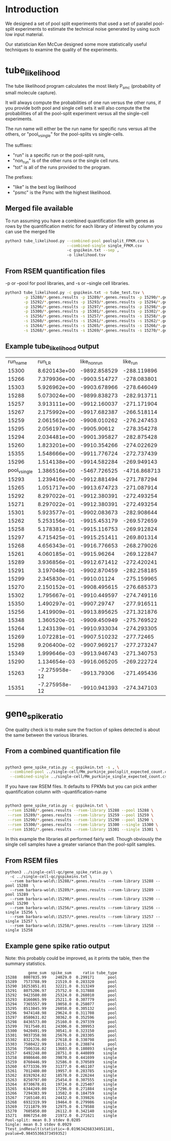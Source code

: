 * Introduction

We designed a set of pool split experiments that used a set of
parallel pool-split experiments to estimate the technical noise
generated by using such low input material.

Our statistician Ken McCue designed some more statistically useful
techniques to examine the quality of the experiments.

* tube_likelihood

The tube likelihood program calculates the most likely P_{smc}
(probability of small molecule capture).

It will always compute the probabilities of one run versus the other
runs, if you provide both pool and single cell sets it will also
compute the the probabilities of all the pool-split experiment versus
all the single-cell experiments.

The run name will either be the run name for specific runs versus all the others,
or "pool_v_single" for the pool-splits vs single-cells.

The suffixes:

  - "run" is a specific run or the pool-split runs,
  - "non_run" is  of the other runs or the single cell runs.
  - "tot" is all of the runs provided to the program.

The prefixes:

  - "like" is the best log likelihood
  - "psmc" is the Psmc with the highest likelihood.

** Merged file available

To run assuming you have a combined quantification file with genes as
rows by the quantification metric for each library of interest by
column you can use the merged file

#+BEGIN_SRC bash
python3 tube_likelihood.py --combined-pool poolsplit_FPKM.csv \
                           --combined-single single_FPKM.csv 
                           -c gspikein.txt --sep , 
                           -o likelihood.tsv
#+END_SRC

** From RSEM quantification files

-p or --pool for pool libraries, and -s or --single cell libraries.

#+BEGIN_SRC bash
python3 tube_likelihood.py -c gspikein.txt -o tube_test.tsv \
        -p 15288/*.genes.results -p 15289/*.genes.results -p 15290/*.genes.results -p 15291/*.genes.results \
        -p 15292/*.genes.results -p 15293/*.genes.results -p 15294/*.genes.results -p 15295/*.genes.results \
        -p 15296/*.genes.results -p 15297/*.genes.results -p 15298/*.genes.results -p 15299/*.genes.results \
        -p 15300/*.genes.results -p 15301/*.genes.results -p 15302/*.genes.results -p 15303/*.genes.results \
        -s 15256/*.genes.results -s 15257/*.genes.results -s 15258/*.genes.results -s 15259/*.genes.results \
        -s 15260/*.genes.results -s 15261/*.genes.results -s 15262/*.genes.results -s 15263/*.genes.results \
        -s 15264/*.genes.results -s 15265/*.genes.results -s 15266/*.genes.results -s 15267/*.genes.results \
        -s 15268/*.genes.results -s 15269/*.genes.results -s 15270/*.genes.results -s 15271/*.genes.results 

#+END_SRC


** Example tube_likelihood output

#+NAME: 
#+RESULTS:
|      run_name |        run_LR | like_non_run |     like_run |      like_tot | psmc_non_run | psmc_run | psmc_tot | tube_type |     vchi |     vadj |
|         15300 |  8.620143e+00 | -9892.858529 |  -288.119896 | -10185.288496 |         0.12 |     0.26 |     0.13 | pool      | 0.003325 | 0.126337 |
|         15266 |  7.379936e+00 | -9903.514727 |  -278.083801 | -10185.288496 |         0.13 |     0.07 |     0.13 | single    | 0.006596 | 0.250631 |
|         15303 |  5.926962e+00 | -9903.678966 |  -278.646049 | -10185.288496 |         0.13 |     0.07 |     0.13 | pool      | 0.014911 | 0.566615 |
|         15288 |  5.073024e+00 | -9899.838273 |  -282.913711 | -10185.288496 |         0.13 |     0.08 |     0.13 | pool      | 0.024301 | 0.923436 |
|         15257 |  3.913111e+00 | -9912.160037 |  -271.171904 | -10185.288496 |         0.13 |     0.08 |     0.13 | single    | 0.047911 |      1.0 |
|         15267 |  2.175992e+00 | -9917.682387 |  -266.518114 | -10185.288496 |         0.13 |     0.08 |     0.13 | single    | 0.140179 |      1.0 |
|         15259 |  2.061561e+00 | -9908.010262 |  -276.247453 | -10185.288496 |         0.13 |     0.19 |     0.13 | single    | 0.151055 |      1.0 |
|         15295 |  2.056197e+00 |  -9905.90612 |  -278.354278 | -10185.288496 |         0.13 |     0.19 |     0.13 | pool      | 0.151588 |      1.0 |
|         15294 |  2.034481e+00 | -9901.395827 |  -282.875428 | -10185.288496 |         0.13 |     0.09 |     0.13 | pool      | 0.153767 |      1.0 |
|         15260 |  1.823201e+00 | -9910.354266 |  -274.022629 | -10185.288496 |         0.13 |     0.09 |     0.13 | single    | 0.176933 |      1.0 |
|         15355 |  1.548666e+00 | -9911.776724 |  -272.737439 | -10185.288496 |         0.13 |     0.18 |     0.13 | pool      | 0.213332 |      1.0 |
|         15296 |  1.514138e+00 | -9914.582284 |  -269.949143 | -10185.288496 |         0.13 |     0.19 |     0.13 | pool      | 0.218509 |      1.0 |
| pool_v_single |  1.386516e+00 | -5467.726525 | -4716.868713 | -10185.288496 |         0.12 |     0.13 |     0.13 | None      | 0.238994 |      1.0 |
|         15293 |  1.239416e+00 | -9912.881494 |  -271.787294 | -10185.288496 |         0.13 |     0.18 |     0.13 | pool      | 0.265584 |      1.0 |
|         15265 |  1.051717e+00 | -9913.674723 |  -271.087914 | -10185.288496 |         0.13 |      0.1 |     0.13 | single    | 0.305112 |      1.0 |
|         15292 |  8.297022e-01 | -9912.380391 |  -272.493254 | -10185.288496 |         0.13 |     0.17 |     0.13 | pool      | 0.362359 |      1.0 |
|         15271 |  8.297022e-01 | -9912.380391 |  -272.493254 | -10185.288496 |         0.13 |     0.17 |     0.13 | single    | 0.362359 |      1.0 |
|         15301 |  5.923577e-01 | -9902.083673 |  -282.908644 | -10185.288496 |         0.13 |     0.16 |     0.13 | pool      | 0.441509 |      1.0 |
|         15262 |  5.253156e-01 | -9915.453179 |  -269.572659 | -10185.288496 |         0.13 |     0.16 |     0.13 | single    | 0.468583 |      1.0 |
|         15258 |  5.178381e-01 | -9915.116753 |  -269.912824 | -10185.288496 |         0.13 |     0.11 |     0.13 | single    | 0.471765 |      1.0 |
|         15297 |  4.715425e-01 | -9915.251411 |  -269.801314 | -10185.288496 |         0.13 |     0.11 |     0.13 | pool      | 0.492278 |      1.0 |
|         15268 |  4.656343e-01 | -9916.776653 |  -268.279026 | -10185.288496 |         0.13 |     0.16 |     0.13 | single    | 0.495002 |      1.0 |
|         15261 |  4.060185e-01 |  -9915.96264 |  -269.122847 | -10185.288496 |         0.13 |     0.16 |     0.13 | single    | 0.523997 |      1.0 |
|         15289 |  3.936856e-01 | -9912.671412 |  -272.420241 | -10185.288496 |         0.13 |     0.11 |     0.13 | pool      | 0.530368 |      1.0 |
|         15291 |  3.197048e-01 | -9902.870459 |  -282.258185 | -10185.288496 |         0.13 |     0.15 |     0.13 | pool      | 0.571785 |      1.0 |
|         15299 |  2.345830e-01 |  -9910.01124 |  -275.159965 | -10185.288496 |         0.13 |     0.11 |     0.13 | pool      | 0.628146 |      1.0 |
|         15270 |  2.150152e-01 | -9908.495615 |  -276.685373 | -10185.288496 |         0.13 |     0.15 |     0.13 | single    | 0.642865 |      1.0 |
|         15302 |  1.795667e-01 | -9910.449597 |  -274.749116 | -10185.288496 |         0.13 |     0.15 |     0.13 | pool      | 0.671746 |      1.0 |
|         15350 |  1.490297e-01 |  -9907.29747 |  -277.916511 | -10185.288496 |         0.13 |     0.12 |     0.13 | single    | 0.699464 |      1.0 |
|         15256 |  1.419909e-01 | -9913.895625 |  -271.321876 | -10185.288496 |         0.13 |     0.12 |     0.13 | single    |  0.70631 |      1.0 |
|         15348 |  1.360520e-01 | -9909.450949 |  -275.769522 | -10185.288496 |         0.13 |     0.14 |     0.13 | single    | 0.712238 |      1.0 |
|         15264 |  1.243139e-01 | -9910.933034 |  -274.293305 | -10185.288496 |         0.13 |     0.14 |     0.13 | single    | 0.724402 |      1.0 |
|         15269 |  1.072281e-01 | -9907.510232 |   -277.72465 | -10185.288496 |         0.13 |     0.12 |     0.13 | single    | 0.743322 |      1.0 |
|         15298 |  9.206400e-02 | -9907.969217 |  -277.273247 | -10185.288496 |         0.13 |     0.14 |     0.13 | pool      | 0.761569 |      1.0 |
|         15349 |  1.999646e-03 | -9913.946743 |  -271.340753 | -10185.288496 |         0.13 |     0.14 |     0.13 | single    | 0.964333 |      1.0 |
|         15290 |  1.134654e-03 | -9916.065205 |  -269.222724 | -10185.288496 |         0.13 |     0.14 |     0.13 | pool      | 0.973129 |      1.0 |
|         15263 | -7.275958e-12 |  -9913.79306 |  -271.495436 | -10185.288496 |         0.13 |     0.13 |     0.13 | single    |      1.0 |      1.0 |
|         15351 | -7.275958e-12 | -9910.941393 |  -274.347103 | -10185.288496 |         0.13 |     0.13 |     0.13 | single    |      1.0 |      1.0 |

* gene_spike_ratio

One quality check is to make sure the fraction of spikes detected is
about the same between the various libraries.

** From a combined quantification file

#+BEGIN_SRC bash

python3 gene_spike_ratio.py -c gspikein.txt -s , \
  --combined-pool ../single-cell/Mm_purkinje_poolsplit_expected_count.csv \
  --combined-single ../single-cell/Mm_purkinje_single_expected_count.csv 

#+END_SRC

If you have raw RSEM files. It defaults to FPKMs but you can pick
anther quantification column with --quantification-name

#+BEGIN_SRC bash

 python3 gene_spike_ratio.py -c gspikein.txt \
  --rsem 15288/*.genes.results --rsem-library 15288 --pool 15288 \
  --rsem 15289/*.genes.results --rsem-library 15259 --pool 15259 \
  --rsem 15290/*.genes.results --rsem-library 15290 --pool 15290 \
  --rsem 15300/*.genes.results --rsem-library 15300 --single 15300 \
  --rsem 15301/*.genes.results --rsem-library 15301 --single 15301 \

#+END_SRC

In this example the libraries all performed fairly well. Though
obviously the single cell samples have a greater variance than the
pool-split samples.

** From RSEM files

#+BEGIN_EXAMPLE
python3 ../single-cell-qc/gene_spike_ratio.py \
  -c ../single-cell-qc/gspikeins.txt \
  --rsem barbara-wold\:15288/*.genes.results --rsem-library 15288 --pool 15288  \
  --rsem barbara-wold\:15289/*.genes.results --rsem-library 15289 --pool 15289  \
  --rsem barbara-wold\:15290/*.genes.results --rsem-library 15290 --pool 15290  \
  --rsem barbara-wold\:15256/*.genes.results --rsem-library 15256 --single 15256 \
  --rsem barbara-wold\:15257/*.genes.results --rsem-library 15257 --single 15257 \
  --rsem barbara-wold\:15258/*.genes.results --rsem-library 15258 --single 15258
#+END_EXAMPLE

** Example gene spike ratio output

Note: this probably could be improved, as it prints the table,
then the summary statistics.

#+BEGIN_EXAMPLE
          gene_sum  spike_sum     ratio tube_type
15288   8007835.99    24029.0  0.299171      pool
15289   7573788.99    21519.0  0.283320      pool
15290  10253851.01    32221.0  0.313249      pool
15291   8075206.97    25752.0  0.317888      pool
15292   9423580.00    25324.0  0.268010      pool
15293   8166065.99    25211.0  0.307779      pool
15294   7365557.99    19058.0  0.258077      pool
15295   8513845.99    26058.0  0.305132      pool
15296   9474148.98    29624.0  0.311708      pool
15297   8580631.02    30362.0  0.352596      pool
15298   8436573.00    25160.0  0.297339      pool
15299   7817540.01    24306.0  0.309953      pool
15300   9420491.99    30541.0  0.323150      pool
15301   9037358.98    25676.0  0.283305      pool
15302   8321276.00    27618.0  0.330798      pool
15303   7580422.99    18151.0  0.238874      pool
15256   7506316.02    13603.0  0.180893    single
15257   6492248.00    28751.0  0.440899    single
15258   8986646.00    39870.0  0.441699    single
15259   8760446.99    32586.0  0.370589    single
15260   6773336.99    31377.0  0.461107    single
15261   7012480.00    19957.0  0.283785    single
15262   8192924.02    18578.0  0.226244    single
15263   8250797.00    25454.0  0.307555    single
15264   8730678.01    19724.0  0.225407    single
15265   6344249.00    17296.0  0.271884    single
15266   7294383.99    13502.0  0.184759    single
15267   7165140.01    24432.0  0.339826    single
15268   6932319.99    19464.0  0.279986    single
15269   7211879.99    12975.0  0.179588    single
15270   7605850.00    26112.0  0.342140    single
15271   8067254.00    21972.0  0.271621    single
Pool-split: mean 0.3 stdev 0.0285
Single: mean 0.3 stdev 0.0929
Ttest_indResult(statistic=-0.019634268334951181, pvalue=0.98455366373459352)
#+END_EXAMPLE

